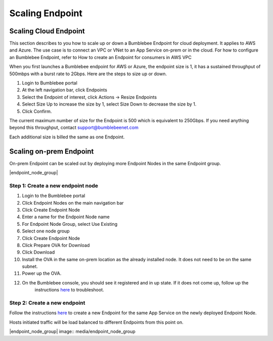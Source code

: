 =====================
Scaling Endpoint
=====================

Scaling Cloud Endpoint
===========================

This section describes to you how to scale up or down a Bumblebee Endpoint for cloud deployment. 
It applies to AWS and Azure. The use case is to connect an VPC or VNet to an App Service on-prem or in the cloud. 
For how to configure an Bumblebee Endpoint, refer to How to create an Endpoint for consumers in AWS VPC


When you first launches a Bumblebee endpoint for AWS or Azure, the endpoint size is 1, 
it has a sustained throughput of 500mbps with a burst rate to 2Gbps. Here are the steps to size up or down. 


1. Login to Bumblebee portal
#. At the left navigation bar, click Endpoints
#. Select the Endpoint of interest, click Actions -> Resize Endpoints
#. Select Size Up to increase the size by 1, select Size Down to decrease the size by 1. 
#. Click Confirm. 



The current maximum number of size for the Endpoint is 500 which is equivalent to 250Gbps. If you need anything beyond this throughput, contact support@bumblebeenet.com


Each additional size is billed the same as one Endpoint. 

Scaling on-prem Endpoint
===========================

On-prem Endpoint can be scaled out by deploying more Endpoint Nodes in the same Endpoint group. 

|endpoint_node_group|

Step 1: Create a new endpoint node
-----------------------------------------

1. Login to the Bumblebee portal
#. Click Endpoint Nodes on the main navigation bar
#. Click Create Endpoint Node
#. Enter a name for the Endpoint Node name
#. For Endpoint Node Group, select Use Existing
#. Select one node group
#. Click Create Endpoint Node
#. Click Prepare OVA for Download
#. Click Download 
#. Install the OVA in the same on-prem location as the already installed node. It does not need to be on the same subnet. 
#. Power up the OVA. 
#. On the Bumblebee console, you should see it registered and in up state. If it does not come up, follow up the 
    instructions `here <https://bumblebee-networks-bumblebee-docs.readthedocs-hosted.com/en/latest/EndpointNodes/troubleshoot_endpoint_node.html>`_ to troubleshoot. 

Step 2: Create a new endpoint
---------------------------------

Follow the instructions `here <https://bumblebee-networks-bumblebee-docs.readthedocs-hosted.com/en/latest/EndpointNodes/create_endpoint_node.html>`_ to create a new Endpoint for the same App Service on the newly deployed Endpoint Node. 


Hosts initiated traffic will be load balanced to different Endpoints from this point on. 

|endpoint_node_group| image:: media/endpoint_node_group